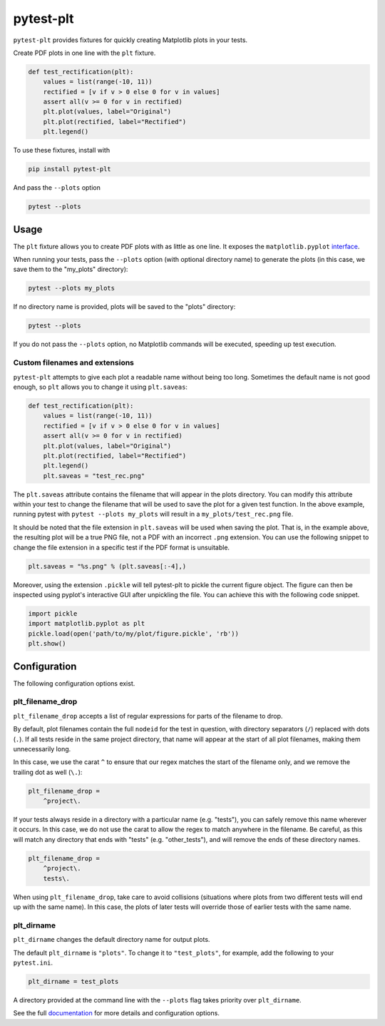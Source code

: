**********
pytest-plt
**********

``pytest-plt`` provides fixtures for
quickly creating Matplotlib plots in your tests.

Create PDF plots in one line with the ``plt`` fixture.

.. code-block:: python

   def test_rectification(plt):
       values = list(range(-10, 11))
       rectified = [v if v > 0 else 0 for v in values]
       assert all(v >= 0 for v in rectified)
       plt.plot(values, label="Original")
       plt.plot(rectified, label="Rectified")
       plt.legend()

.. image:: https://i.imgur.com/2BFq2G2.png

To use these fixtures, install with

.. code-block:: bash

   pip install pytest-plt

And pass the ``--plots`` option

.. code-block:: bash

   pytest --plots

Usage
=====

The ``plt`` fixture allows you to create PDF plots with as little as one line.
It exposes the ``matplotlib.pyplot``
`interface <https://matplotlib.org/api/pyplot_summary.html>`_.

When running your tests,
pass the ``--plots`` option (with optional directory name)
to generate the plots
(in this case, we save them to the "my_plots" directory):

.. code-block:: bash

   pytest --plots my_plots

If no directory name is provided,
plots will be saved to the "plots" directory:

.. code-block:: bash

   pytest --plots

If you do not pass the ``--plots`` option,
no Matplotlib commands will be executed,
speeding up test execution.

Custom filenames and extensions
-------------------------------

``pytest-plt`` attempts to give each plot
a readable name without being too long.
Sometimes the default name is not good enough,
so ``plt`` allows you to change it using ``plt.saveas``:

.. code-block:: python

   def test_rectification(plt):
       values = list(range(-10, 11))
       rectified = [v if v > 0 else 0 for v in values]
       assert all(v >= 0 for v in rectified)
       plt.plot(values, label="Original")
       plt.plot(rectified, label="Rectified")
       plt.legend()
       plt.saveas = "test_rec.png"

The ``plt.saveas`` attribute contains the
filename that will appear in the plots directory.
You can modify this attribute within your test
to change the filename that will be used
to save the plot for a given test function.
In the above example, running pytest with
``pytest --plots my_plots`` will result in
a ``my_plots/test_rec.png`` file.

It should be noted that the file extension
in ``plt.saveas`` will be used when saving the plot.
That is, in the example above,
the resulting plot will be a true PNG file,
not a PDF with an incorrect ``.png`` extension.
You can use the following snippet to change
the file extension in a specific test
if the PDF format is unsuitable.

.. code-block:: python

   plt.saveas = "%s.png" % (plt.saveas[:-4],)

Moreover, using the extension ``.pickle`` will tell pytest-plt to pickle the
current figure object. The figure can then be inspected using pyplot's
interactive GUI after unpickling the file. You can achieve this with the
following code snippet.

.. code-block:: python

   import pickle
   import matplotlib.pyplot as plt
   pickle.load(open('path/to/my/plot/figure.pickle', 'rb'))
   plt.show()

Configuration
=============

The following configuration options exist.

plt_filename_drop
-----------------

``plt_filename_drop`` accepts a list of regular expressions
for parts of the filename to drop.

By default, plot filenames contain the full ``nodeid``
for the test in question,
with directory separators (``/``) replaced with dots (``.``).
If all tests reside in the same project directory,
that name will appear at the start of all plot filenames,
making them unnecessarily long.

In this case, we use the carat ``^`` to ensure that
our regex matches the start of the filename only,
and we remove the trailing dot as well (``\.``):

.. code-block:: ini

   plt_filename_drop =
       ^project\.

If your tests always reside in a directory with a particular name
(e.g. "tests"),
you can safely remove this name wherever it occurs.
In this case, we do not use the carat to allow the regex to match anywhere
in the filename.
Be careful, as this will match any directory
that ends with "tests" (e.g. "other_tests"),
and will remove the ends of these directory names.

.. code-block:: ini

   plt_filename_drop =
       ^project\.
       tests\.

When using ``plt_filename_drop``, take care to avoid collisions
(situations where plots from two different tests
will end up with the same name).
In this case, the plots of later tests
will override those of earlier tests with the same name.

plt_dirname
-----------

``plt_dirname`` changes the default directory name for output plots.

The default ``plt_dirname`` is ``"plots"``.
To change it to ``"test_plots"``, for example, add the following
to your ``pytest.ini``.

.. code-block:: ini

   plt_dirname = test_plots

A directory provided at the command line with the ``--plots`` flag
takes priority over ``plt_dirname``.

See the full
`documentation <https://www.nengo.ai/pytest-plt>`__
for more details and configuration options.
